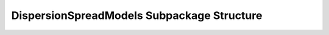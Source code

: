 .. _DispersionSpreadModelsEx:

*******************************************
DispersionSpreadModels Subpackage Structure
*******************************************
   
   